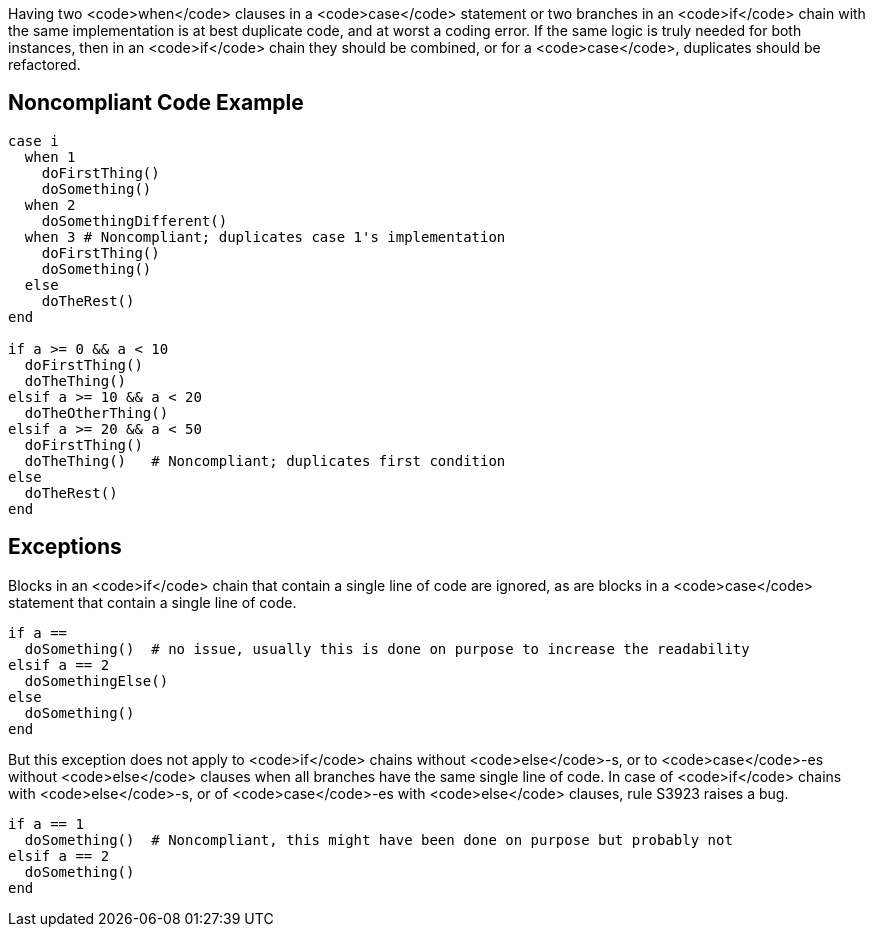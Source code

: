 Having two <code>when</code> clauses in a <code>case</code> statement or two branches in an <code>if</code> chain with the same implementation is at best duplicate code, and at worst a coding error. If the same logic is truly needed for both instances, then in an <code>if</code> chain they should be combined, or for a <code>case</code>, duplicates should be refactored. 

== Noncompliant Code Example

----
case i
  when 1
    doFirstThing()
    doSomething()
  when 2
    doSomethingDifferent()
  when 3 # Noncompliant; duplicates case 1's implementation
    doFirstThing()
    doSomething()
  else
    doTheRest()
end

if a >= 0 && a < 10
  doFirstThing()
  doTheThing()
elsif a >= 10 && a < 20
  doTheOtherThing()
elsif a >= 20 && a < 50
  doFirstThing()
  doTheThing()   # Noncompliant; duplicates first condition
else
  doTheRest()
end
----

== Exceptions

Blocks in an <code>if</code> chain that contain a single line of code are ignored, as are blocks in a <code>case</code> statement that contain a single line of code.

----
if a == 
  doSomething()  # no issue, usually this is done on purpose to increase the readability
elsif a == 2
  doSomethingElse()
else
  doSomething()
end
----

But this exception does not apply to <code>if</code> chains without <code>else</code>-s, or to <code>case</code>-es without <code>else</code> clauses when all branches have the same single line of code. In case of <code>if</code> chains with <code>else</code>-s, or of <code>case</code>-es with <code>else</code> clauses, rule S3923 raises a bug. 

----
if a == 1
  doSomething()  # Noncompliant, this might have been done on purpose but probably not
elsif a == 2
  doSomething()
end
----
